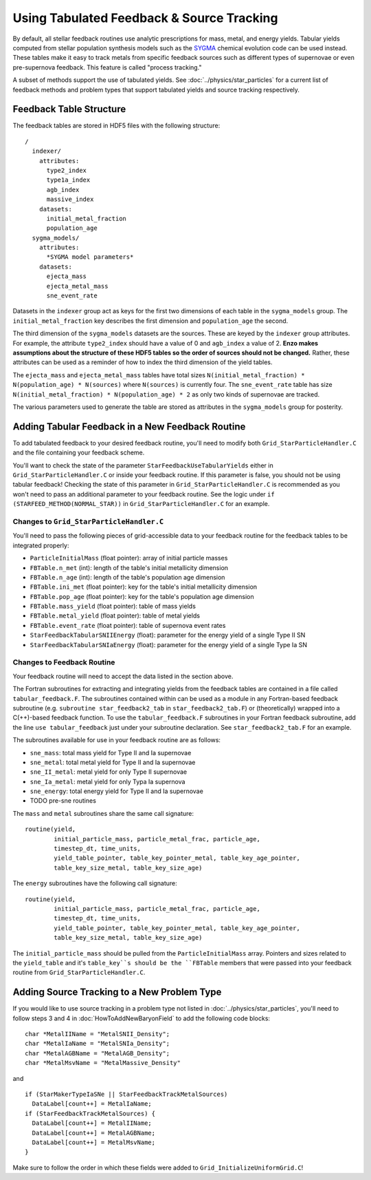 .. _tabulated_feedback:

Using Tabulated Feedback & Source Tracking
=================================================

By default, all stellar feedback routines use analytic prescriptions
for mass, metal, and energy yields. Tabular yields computed
from stellar population synthesis models such as the
`SYGMA <https://nugrid.github.io/NuPyCEE/overview.html>`_
chemical evolution code can be used instead.
These tables make it easy to track metals from specific feedback sources 
such as different types of supernovae or even pre-supernova feedback.
This feature is called "process tracking."

A subset of methods support the use of tabulated yields. 
See :doc:`../physics/star_particles`
for a current list of feedback methods and problem types
that support tabulated yields and source tracking respectively.

Feedback Table Structure
------------------------

The feedback tables are stored in HDF5 files with the following structure::

  /
    indexer/
      attributes:
        type2_index
        type1a_index
        agb_index
        massive_index
      datasets:
        initial_metal_fraction
        population_age
    sygma_models/
      attributes:
        *SYGMA model parameters*
      datasets:
        ejecta_mass
        ejecta_metal_mass
        sne_event_rate

Datasets in the ``indexer`` group act as keys for the first two dimensions 
of each table in the ``sygma_models`` group. The ``initial_metal_fraction``
key describes the first dimension and ``population_age`` the second.

The third dimension of the ``sygma_models`` datasets are the sources.
These are keyed by the ``indexer`` group attributes. For example, the
attribute ``type2_index`` should have a value of 0 and ``agb_index`` a value of 2.
**Enzo makes assumptions about the structure of these HDF5 tables so the
order of sources should not be changed.** Rather, these attributes
can be used as a reminder of how to index the third dimension of the yield tables.

The ``ejecta_mass`` and ``ejecta_metal_mass`` tables have total sizes
``N(initial_metal_fraction) * N(population_age) * N(sources)`` where ``N(sources)``
is currently four. The ``sne_event_rate`` table has size ``N(initial_metal_fraction) * N(population_age) * 2``
as only two kinds of supernovae are tracked.

The various parameters used to generate the table are stored as attributes in
the ``sygma_models`` group for posterity.

Adding Tabular Feedback in a New Feedback Routine
-------------------------------------------------

To add tabulated feedback to your desired feedback routine,
you'll need to modify both ``Grid_StarParticleHandler.C`` and
the file containing your feedback scheme. 

You'll want to check the state of the parameter ``StarFeedbackUseTabularYields``
either in ``Grid_StarParticleHandler.C`` or inside your feedback routine.
If this parameter is false, you should not be using tabular feedback!
Checking the state of this parameter in ``Grid_StarParticleHandler.C`` is
recommended as you won't need to pass an additional parameter
to your feedback routine. See the logic under ``if (STARFEED_METHOD(NORMAL_STAR))`` 
in ``Grid_StarParticleHandler.C`` for an example.

Changes to ``Grid_StarParticleHandler.C``
+++++++++++++++++++++++++++++++++++++++++

You'll need to pass the following pieces of grid-accessible data
to your feedback routine for the feedback tables to be integrated
properly:

* ``ParticleInitialMass`` (float pointer): array of initial particle masses
* ``FBTable.n_met`` (int): length of the table's initial metallicity dimension
* ``FBTable.n_age`` (int): length of the table's population age dimension
* ``FBTable.ini_met`` (float pointer): key for the table's initial metallicity dimension
* ``FBTable.pop_age`` (float pointer): key for the table's population age dimension
* ``FBTable.mass_yield`` (float pointer): table of mass yields
* ``FBTable.metal_yield`` (float pointer): table of metal yields
* ``FBTable.event_rate`` (float pointer): table of supernova event rates
* ``StarFeedbackTabularSNIIEnergy`` (float): parameter for the energy yield of a single Type II SN
* ``StarFeedbackTabularSNIaEnergy`` (float): parameter for the energy yield of a single Type Ia SN

Changes to Feedback Routine
+++++++++++++++++++++++++++

Your feedback routine will need to accept the data listed in the section above.

The Fortran subroutines for extracting and integrating yields from the
feedback tables are contained in a file called ``tabular_feedback.F``.
The subroutines contained within can be used as a module in any Fortran-based
feedback subroutine (e.g. ``subroutine star_feedback2_tab`` in ``star_feedback2_tab.F``)
or (theoretically) wrapped into a C(++)-based feedback function.
To use the ``tabular_feedback.F`` subroutines in your Fortran feedback subroutine,
add the line ``use tabular_feedback`` just under your subroutine declaration.
See ``star_feedback2_tab.F`` for an example.

The subroutines available for use in your feedback routine are as follows:

* ``sne_mass``: total mass yield for Type II and Ia supernovae
* ``sne_metal``: total metal yield for Type II and Ia supernovae
* ``sne_II_metal``: metal yield for only Type II supernovae
* ``sne_Ia_metal``: metal yield for only Typa Ia supernova
* ``sne_energy``: total energy yield for Type II and Ia supernovae
* TODO pre-sne routines

The ``mass`` and ``metal`` subroutines share the same call signature::

  routine(yield, 
          initial_particle_mass, particle_metal_frac, particle_age, 
          timestep_dt, time_units, 
          yield_table_pointer, table_key_pointer_metal, table_key_age_pointer,
          table_key_size_metal, table_key_size_age)

The ``energy`` subroutines have the following call signature::

  routine(yield, 
          initial_particle_mass, particle_metal_frac, particle_age, 
          timestep_dt, time_units, 
          yield_table_pointer, table_key_pointer_metal, table_key_age_pointer,
          table_key_size_metal, table_key_size_age)

The ``initial_particle_mass`` should be pulled from the ``ParticleInitialMass`` array.
Pointers and sizes related to the ``yield_table`` and it's ``table_key``s should be
the ``FBTable`` members that were passed into your feedback routine from
``Grid_StarParticleHandler.C``.


Adding Source Tracking to a New Problem Type
--------------------------------------------

If you would like to use source tracking in a problem type not listed in 
:doc:`../physics/star_particles`, you'll need to follow steps 3 and 4 in
:doc:`HowToAddNewBaryonField` to add the following code
blocks::

  char *MetalIIName = "MetalSNII_Density";
  char *MetalIaName = "MetalSNIa_Density";
  char *MetalAGBName = "MetalAGB_Density";
  char *MetalMsvName = "MetalMassive_Density"

and ::

  if (StarMakerTypeIaSNe || StarFeedbackTrackMetalSources)
    DataLabel[count++] = MetalIaName;
  if (StarFeedbackTrackMetalSources) {
    DataLabel[count++] = MetalIIName;
    DataLabel[count++] = MetalAGBName;
    DataLabel[count++] = MetalMsvName;
  }

Make sure to follow the order in which these fields were added to ``Grid_InitializeUniformGrid.C``!